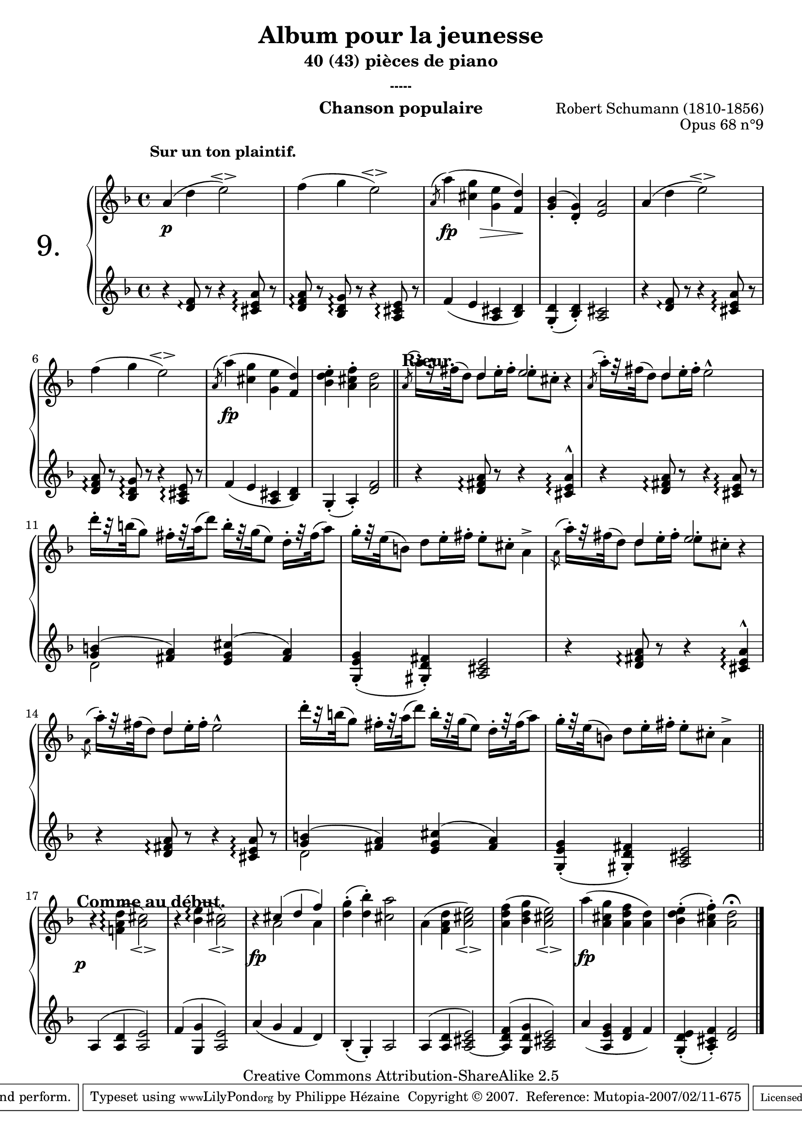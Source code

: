  \version "2.10.16"

 \paper { between-system-padding = #1
	ragged-bottom=##f
	ragged-last-bottom=##f
	}

     \header {
       title = "Album pour la jeunesse"
       subtitle = "40 (43) pièces de piano"
       subsubtitle = "-----"
       composer = "Robert Schumann (1810-1856)"
       opus = "Opus 68 n°9"
       instrument = "Chanson populaire"
       copyright = "Creative Commons Attribution-ShareAlike 2.5"
     
       % These are headers used by the Mutopia Project
       % http://www.mutopiaproject.org/
      mutopiatitle = "Album pour la jeunesse - 9.Chanson populaire "
       mutopiacomposer = "SchumannR"
       mutopiaopus = "O 68 n°9 "
       mutopiainstrument = "Piano"
       date = "1848"
       source = "Peters"
       style = "Romantic"
       copyright = "Creative Commons Attribution-ShareAlike 2.5"
       maintainer = "Philippe Hézaine"
       maintainerEmail = "philippe.hezaine@free.fr"
       lastupdated = "2006/Jun/20"



 
 footer = "Mutopia-2007/02/11-675"
 tagline = \markup { \override #'(box-padding . 1.0) \override #'(baseline-skip . 2.7) \box \center-align { \small \line { Sheet music from \with-url #"http://www.MutopiaProject.org" \line { \teeny www. \hspace #-1.0 MutopiaProject \hspace #-1.0 \teeny .org \hspace #0.5 } • \hspace #0.5 \italic Free to download, with the \italic freedom to distribute, modify and perform. } \line { \small \line { Typeset using \with-url #"http://www.LilyPond.org" \line { \teeny www. \hspace #-1.0 LilyPond \hspace #-1.0 \teeny .org } by \maintainer \hspace #-1.0 . \hspace #0.5 Copyright © 2007. \hspace #0.5 Reference: \footer } } \line { \teeny \line { Licensed under the Creative Commons Attribution-ShareAlike 2.5 License, for details see: \hspace #-0.5 \with-url #"http://creativecommons.org/licenses/by-sa/2.5" http://creativecommons.org/licenses/by-sa/2.5 } } } }
     }


     upper = \relative c'' {
       \clef treble
       \key d \minor
       \time 4/4
	\tempo 4=60	
	\override TextScript #'extra-offset = #'(-2 . 2)
	a4(^\markup { \bold "Sur un ton plaintif." } d e2\espressivo) |
	f4( g e2\espressivo) |
	\acciaccatura {\slurUp
	a,8} a'4( <cis, g'> <g e'> <f d'>) |
	<g_. bes>( <d_. g>) <e a>2 |
	a4( d e2\espressivo) |
\break %mes6
	f4( g e2\espressivo) |
	\acciaccatura {\slurUp
	a,8} a'4( <cis, g'> <g e'> <f d'>) |
	<bes-. d e> <a-. cis f> <a d>2 |

	\bar "||"

	\tempo 4=108
	\voiceOne
	<< {
	\acciaccatura {\slurUp a8 }
	\stemDown a'16-.[r32 fis( d8)] \stemUp d4 e2 |
	\acciaccatura {\slurUp a,8 }
	\stemDown a'16-.[ r32 fis( d8)] \stemUp d4 s2 |
	}
	\context Voice = "1" { \voiceTwo
	s4 d8 e16^. fis^. e8^. cis^. b4\rest |
	s4 d8 e16^. fis^. e2^^ |
	\oneVoice
	}
	>>
\break %mes 11
	\stemDown
	d'16-.[ r32 b!( g8)] fis16-.[ r32 a( d8)] b16-.[ r32 g( e8)] d16-.[ r32 fis( a8)] |
	g16-.[ r32 e( b!8)] d8 e16-. fis-. e8-. cis-. a4^> |

        \acciaccatura {\slurUp a8 } 
     a'16-.[ r32 fis( d8)] <<{d4 e2} \\{d8 e16^. fis^. e8^. cis^. b4\rest}>> |
\break %mes 14
	\acciaccatura {\slurUp a8} 
	a'16-.[ r32 fis( d8)] <<{d4 s2} \\{d8 e16^. fis^. e2^^}>> |
        d'16-.[ r32 b!( g8)] fis16-.[ r32 a( d8)] b16-.[ r32 g( e8)] d16-.[ r32 fis( a8)] |
	g16-.[ r32 e( b!8)] d8 e16-. fis-.\tempo 4=90 e8-. cis-. \tempo 4=70 a4^> |
	\bar "||"
\break %mes 17
	\tempo 4=60
	b4\rest <f! a d>(\arpeggio <a cis>2_\espressivo) |
	b4\rest <bes e>(\arpeggio <a cis>2_\espressivo) |
	b4\rest <<{cis( d f)} \\{a,2 a4}>> |
	<d-. g>( <d-. bes'>) <cis a'>2 |
	a4( <f a d> <a cis e>2_\espressivo) |
	<a d f>4( <bes d g> <a cis e>2_\espressivo) |
	a'4( <a, cis g'> <a d f> <a d>) |
	<bes-. d e>( <a-. cis f>) <a d>2^\fermata
	\bar "|."

     }
     
     lower = \relative c' {
       \clef bass
       \key d \minor
       \time 4/4
	\clef treble
	r4 <d f>8\arpeggio r8 r4 <cis e a>8\arpeggio r8 |
  <d f a>8\arpeggio r8 <bes d g>\arpeggio  r8 r4 <a cis e>8\arpeggio r8 |
	f'4( e <a, cis> <bes d>) |
	<g_. d'>( <bes_. d>) <a cis>2 |
	r4 <d f>8\arpeggio r8 r4 <cis e a>8\arpeggio r8 |
  <d f a>8\arpeggio r8 <bes d g>\arpeggio r8 r4 <a cis e>8\arpeggio r8 |
	f'4( e <a, cis> <bes d>) |
	g_.( a_.) <d f>2 |
%	\bar "||"
	r4 <d fis a>8\arpeggio r8 r4 <cis e a>4\arpeggio^^ |
	r4 <d fis a>8\arpeggio r8 r4 <cis e a>8\arpeggio r8 |
	<<{<g' b!>4( <fis a>)} \\{d2}>> <e g cis>4^( <fis a>) |
	<g,_. e' g>( <gis_. d' fis>) <a cis e>2 |
	r4 <d fis a>8\arpeggio r8 r4 <cis e a>\arpeggio^^ |
	r4 <d fis a>8\arpeggio r8 r4 <cis e a>8\arpeggio r8 |
	<<{<g' b!>4( <fis a>)} \\{d2}>> <e g cis>4^( <fis a>) |
	<g,_. e' g>( <gis_. d' fis>) <a cis e>2 |
	\bar "||"
	\slurUp a4( <a d> <a e'>2) |
	f'4( <g, g'> <a e'>2) |
	\slurDown a'4( g f d) |
	bes-.( g-.) a2 |
	\slurUp a4( <a d> <a cis e>2)~ |
	<a d f>4( <g d' g> <a cis e>2) |
	\slurDown a'4( <a, e' g> <d f> f) |
	<g,-. d' e>( <a-. cis f>) <d f>2 |
	\bar "|."

     }
     
     dynamics = {

        \override DynamicText #'extra-offset = #'(0 . 2.5)
	s1\p
	s1
	\override DynamicText #'extra-offset = #'(0 . 2)
	s4\fp s8 s8\> s4 s4\!
	s1*3
	s1\fp
	s1
	\override TextScript #'extra-offset = #'(-2 . 9)
	s1^\markup { \bold \fontsize #-1 Rieur. }
	s1*6
	s4 s2.
	\override DynamicText #'extra-offset = #'(-2 . 1.5)
	s1\p^\markup { \bold \fontsize #-1 "Comme" \bold \fontsize #-1 "au" \bold \fontsize #-1 "début." }
	s1
	\override DynamicText #'extra-offset = #'(0 . 2.5)
	s1\fp
	s1*3
	s1\fp
	s1 \bar "|." 
     }
     
     \score {
       \context PianoStaff <<
	\override Score.MetronomeMark #'transparent = ##t
   \set PianoStaff.instrumentName = \markup{ \fontsize #6 {"9. "} \hspace #1.0
}
         \context Staff=upper \upper
         \context Dynamics=dynamics \dynamics
         \context Staff=lower <<
           \clef bass
           \lower
         >>

       >>
       \layout {
	ragged-last = ##f
         \context {
           \type "Engraver_group"
           \name Dynamics
           \alias Voice % So that \cresc works, for example.
           \consists "Output_property_engraver"
     
           \override VerticalAxisGroup #'minimum-Y-extent = #'(-5 . 5)
           \consists "Script_engraver"
           \consists "Dynamic_engraver"
           \consists "Text_engraver"
     
           \override TextScript #'font-size = #2
           \override TextScript #'font-shape = #'bold
           \override Hairpin #'extra-offset = #'(0 . 1.8)
     
           \consists "Skip_event_swallow_translator"
     
           \consists "Axis_group_engraver"
         }
         \context {
           \PianoStaff
           \accepts Dynamics
           \override VerticalAlignment #'forced-distance = #'4.5
         }
       }
     }

 
     \score {
       \context PianoStaff <<
         \context Staff=upper  \upper %\dynamics

         \context Staff=lower << \lower %\dynamics
	>>

       >>
       \midi {
	\context { \Score
	tempoWholesPerMinute = #(ly:make-moment 60 4)
	     }

         \context {
           \type "Performer_group"
           \name Dynamics
         }
	
         \context {
           \PianoStaff
           \accepts Dynamics
         }
       }
     }

